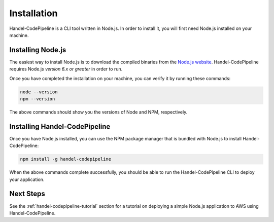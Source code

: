 .. _installation:

Installation
============
Handel-CodePipeline is a CLI tool written in Node.js. In order to install it, you will first need Node.js installed on your machine.

Installing Node.js
------------------
The easiest way to install Node.js is to download the compiled binaries from the `Node.js website <https://nodejs.org/en/>`_. Handel-CodePipeline requires Node.js *version 6.x or greater* in order to run.

Once you have completed the installation on your machine, you can verify it by running these commands:

.. code-block:: bash

    node --version
    npm --version

The above commands should show you the versions of Node and NPM, respectively.

Installing Handel-CodePipeline
------------------------------
Once you have Node.js installed, you can use the NPM package manager that is bundled with Node.js to install Handel-CodePipeline:

.. code-block:: bash

    npm install -g handel-codepipeline

When the above commands complete successfully, you should be able to run the Handel-CodePipeline CLI to deploy your application.

Next Steps
----------
See the :ref:`handel-codepipeline-tutorial` section for a tutorial on deploying a simple Node.js application to AWS using Handel-CodePipeline.